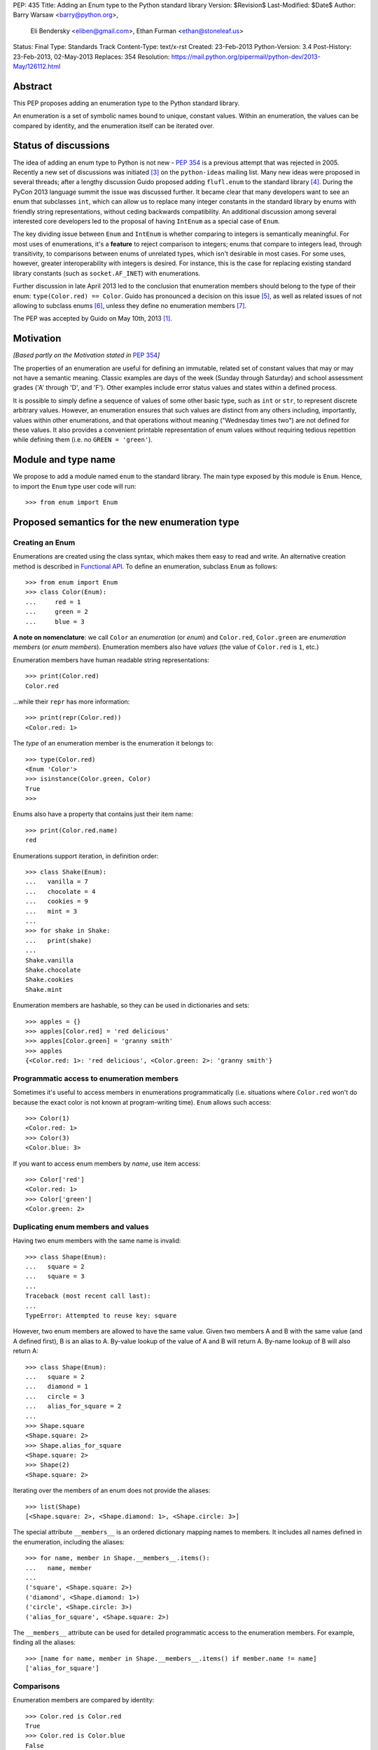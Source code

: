 PEP: 435
Title: Adding an Enum type to the Python standard library
Version: $Revision$
Last-Modified: $Date$
Author: Barry Warsaw <barry@python.org>,
        Eli Bendersky <eliben@gmail.com>,
        Ethan Furman <ethan@stoneleaf.us>
Status: Final
Type: Standards Track
Content-Type: text/x-rst
Created: 23-Feb-2013
Python-Version: 3.4
Post-History: 23-Feb-2013, 02-May-2013
Replaces: 354
Resolution: https://mail.python.org/pipermail/python-dev/2013-May/126112.html


Abstract
========

This PEP proposes adding an enumeration type to the Python standard library.

An enumeration is a set of symbolic names bound to unique, constant values.
Within an enumeration, the values can be compared by identity, and the
enumeration itself can be iterated over.


Status of discussions
=====================

The idea of adding an enum type to Python is not new - :pep:`354` is a
previous attempt that was rejected in 2005.  Recently a new set of discussions
was initiated [3]_ on the ``python-ideas`` mailing list.  Many new ideas were
proposed in several threads; after a lengthy discussion Guido proposed adding
``flufl.enum`` to the standard library [4]_.  During the PyCon 2013 language
summit the issue was discussed further.  It became clear that many developers
want to see an enum that subclasses ``int``, which can allow us to replace
many integer constants in the standard library by enums with friendly string
representations, without ceding backwards compatibility.  An additional
discussion among several interested core developers led to the proposal of
having ``IntEnum`` as a special case of ``Enum``.

The key dividing issue between ``Enum`` and ``IntEnum`` is whether comparing
to integers is semantically meaningful.  For most uses of enumerations, it's
a **feature** to reject comparison to integers; enums that compare to integers
lead, through transitivity, to comparisons between enums of unrelated types,
which isn't desirable in most cases.  For some uses, however, greater
interoperability with integers is desired. For instance, this is the case for
replacing existing standard library constants (such as ``socket.AF_INET``)
with enumerations.

Further discussion in late April 2013 led to the conclusion that enumeration
members should belong to the type of their enum: ``type(Color.red) == Color``.
Guido has pronounced a decision on this issue [5]_, as well as related issues
of not allowing to subclass enums [6]_, unless they define no enumeration
members [7]_.

The PEP was accepted by Guido on May 10th, 2013 [1]_.


Motivation
==========

*[Based partly on the Motivation stated in* :pep:`354`\ *]*

The properties of an enumeration are useful for defining an immutable, related
set of constant values that may or may not have a semantic meaning.  Classic
examples are days of the week (Sunday through Saturday) and school assessment
grades ('A' through 'D', and 'F').  Other examples include error status values
and states within a defined process.

It is possible to simply define a sequence of values of some other basic type,
such as ``int`` or ``str``, to represent discrete arbitrary values.  However,
an enumeration ensures that such values are distinct from any others including,
importantly, values within other enumerations, and that operations without
meaning ("Wednesday times two") are not defined for these values.  It also
provides a convenient printable representation of enum values without requiring
tedious repetition while defining them (i.e. no ``GREEN = 'green'``).


Module and type name
====================

We propose to add a module named ``enum`` to the standard library.  The main
type exposed by this module is ``Enum``.  Hence, to import the ``Enum`` type
user code will run::

    >>> from enum import Enum


Proposed semantics for the new enumeration type
===============================================

Creating an Enum
----------------

Enumerations are created using the class syntax, which makes them easy to read
and write.  An alternative creation method is described in `Functional API`_.
To define an enumeration, subclass ``Enum`` as follows::

    >>> from enum import Enum
    >>> class Color(Enum):
    ...     red = 1
    ...     green = 2
    ...     blue = 3

**A note on nomenclature**: we call ``Color`` an *enumeration* (or *enum*)
and ``Color.red``, ``Color.green`` are *enumeration members* (or
*enum members*).  Enumeration members also have *values* (the value of
``Color.red`` is ``1``, etc.)

Enumeration members have human readable string representations::

    >>> print(Color.red)
    Color.red

...while their ``repr`` has more information::

    >>> print(repr(Color.red))
    <Color.red: 1>

The *type* of an enumeration member is the enumeration it belongs to::

    >>> type(Color.red)
    <Enum 'Color'>
    >>> isinstance(Color.green, Color)
    True
    >>>

Enums also have a property that contains just their item name::

    >>> print(Color.red.name)
    red

Enumerations support iteration, in definition order::

    >>> class Shake(Enum):
    ...   vanilla = 7
    ...   chocolate = 4
    ...   cookies = 9
    ...   mint = 3
    ...
    >>> for shake in Shake:
    ...   print(shake)
    ...
    Shake.vanilla
    Shake.chocolate
    Shake.cookies
    Shake.mint

Enumeration members are hashable, so they can be used in dictionaries and sets::

    >>> apples = {}
    >>> apples[Color.red] = 'red delicious'
    >>> apples[Color.green] = 'granny smith'
    >>> apples
    {<Color.red: 1>: 'red delicious', <Color.green: 2>: 'granny smith'}


Programmatic access to enumeration members
------------------------------------------

Sometimes it's useful to access members in enumerations programmatically (i.e.
situations where ``Color.red`` won't do because the exact color is not known
at program-writing time).  ``Enum`` allows such access::

    >>> Color(1)
    <Color.red: 1>
    >>> Color(3)
    <Color.blue: 3>

If you want to access enum members by *name*, use item access::

    >>> Color['red']
    <Color.red: 1>
    >>> Color['green']
    <Color.green: 2>


Duplicating enum members and values
-----------------------------------

Having two enum members with the same name is invalid::

    >>> class Shape(Enum):
    ...   square = 2
    ...   square = 3
    ...
    Traceback (most recent call last):
    ...
    TypeError: Attempted to reuse key: square

However, two enum members are allowed to have the same value.  Given two members
A and B with the same value (and A defined first), B is an alias to A.  By-value
lookup of the value of A and B will return A.  By-name lookup of B will also
return A::

    >>> class Shape(Enum):
    ...   square = 2
    ...   diamond = 1
    ...   circle = 3
    ...   alias_for_square = 2
    ...
    >>> Shape.square
    <Shape.square: 2>
    >>> Shape.alias_for_square
    <Shape.square: 2>
    >>> Shape(2)
    <Shape.square: 2>

Iterating over the members of an enum does not provide the aliases::

    >>> list(Shape)
    [<Shape.square: 2>, <Shape.diamond: 1>, <Shape.circle: 3>]

The special attribute ``__members__`` is an ordered dictionary mapping names
to members.  It includes all names defined in the enumeration, including the
aliases::

    >>> for name, member in Shape.__members__.items():
    ...   name, member
    ...
    ('square', <Shape.square: 2>)
    ('diamond', <Shape.diamond: 1>)
    ('circle', <Shape.circle: 3>)
    ('alias_for_square', <Shape.square: 2>)

The ``__members__`` attribute can be used for detailed programmatic access to
the enumeration members.  For example, finding all the aliases::

    >>> [name for name, member in Shape.__members__.items() if member.name != name]
    ['alias_for_square']

Comparisons
-----------

Enumeration members are compared by identity::

    >>> Color.red is Color.red
    True
    >>> Color.red is Color.blue
    False
    >>> Color.red is not Color.blue
    True

Ordered comparisons between enumeration values are *not* supported.  Enums are
not integers (but see `IntEnum`_ below)::

    >>> Color.red < Color.blue
    Traceback (most recent call last):
      File "<stdin>", line 1, in <module>
    TypeError: unorderable types: Color() < Color()

Equality comparisons are defined though::

    >>> Color.blue == Color.red
    False
    >>> Color.blue != Color.red
    True
    >>> Color.blue == Color.blue
    True

Comparisons against non-enumeration values will always compare not equal
(again, ``IntEnum`` was explicitly designed to behave differently, see
below)::

    >>> Color.blue == 2
    False


Allowed members and attributes of enumerations
----------------------------------------------

The examples above use integers for enumeration values.  Using integers is
short and handy (and provided by default by the `Functional API`_), but not
strictly enforced.  In the vast majority of use-cases, one doesn't care what
the actual value of an enumeration is.  But if the value *is* important,
enumerations can have arbitrary values.

Enumerations are Python classes, and can have methods and special methods as
usual.  If we have this enumeration::

    class Mood(Enum):
      funky = 1
      happy = 3

      def describe(self):
        # self is the member here
        return self.name, self.value

      def __str__(self):
        return 'my custom str! {0}'.format(self.value)

      @classmethod
      def favorite_mood(cls):
        # cls here is the enumeration
        return cls.happy

Then::

    >>> Mood.favorite_mood()
    <Mood.happy: 3>
    >>> Mood.happy.describe()
    ('happy', 3)
    >>> str(Mood.funky)
    'my custom str! 1'

The rules for what is allowed are as follows: all attributes defined within an
enumeration will become members of this enumeration, with the exception of
*__dunder__* names and descriptors [9]_; methods are descriptors too.


Restricted subclassing of enumerations
--------------------------------------

Subclassing an enumeration is allowed only if the enumeration does not define
any members.  So this is forbidden::

    >>> class MoreColor(Color):
    ...   pink = 17
    ...
    TypeError: Cannot extend enumerations

But this is allowed::

    >>> class Foo(Enum):
    ...   def some_behavior(self):
    ...     pass
    ...
    >>> class Bar(Foo):
    ...   happy = 1
    ...   sad = 2
    ...

The rationale for this decision was given by Guido in [6]_.  Allowing to
subclass enums that define members would lead to a violation of some
important invariants of types and instances.  On the other hand, it
makes sense to allow sharing some common behavior between a group of
enumerations, and subclassing empty enumerations is also used to implement
``IntEnum``.


IntEnum
-------

A variation of ``Enum`` is proposed which is also a subclass of ``int``.
Members of an ``IntEnum`` can be compared to integers; by extension,
integer enumerations of different types can also be compared to each other::

    >>> from enum import IntEnum
    >>> class Shape(IntEnum):
    ...   circle = 1
    ...   square = 2
    ...
    >>> class Request(IntEnum):
    ...   post = 1
    ...   get = 2
    ...
    >>> Shape == 1
    False
    >>> Shape.circle == 1
    True
    >>> Shape.circle == Request.post
    True

However they still can't be compared to ``Enum``::

    >>> class Shape(IntEnum):
    ...   circle = 1
    ...   square = 2
    ...
    >>> class Color(Enum):
    ...   red = 1
    ...   green = 2
    ...
    >>> Shape.circle == Color.red
    False

``IntEnum`` values behave like integers in other ways you'd expect::

    >>> int(Shape.circle)
    1
    >>> ['a', 'b', 'c'][Shape.circle]
    'b'
    >>> [i for i in range(Shape.square)]
    [0, 1]

For the vast majority of code, ``Enum`` is strongly recommended,
since ``IntEnum`` breaks some semantic promises of an enumeration (by
being comparable to integers, and thus by transitivity to other
unrelated enumerations). It should be used only in special cases where
there's no other choice; for example, when integer constants are
replaced with enumerations and backwards compatibility is required
with code that still expects integers.


Other derived enumerations
--------------------------

``IntEnum`` will be part of the ``enum`` module.  However, it would be very
simple to implement independently::

    class IntEnum(int, Enum):
        pass

This demonstrates how similar derived enumerations can be defined, for example
a ``StrEnum`` that mixes in ``str`` instead of ``int``.

Some rules:

1. When subclassing Enum, mix-in types must appear before Enum itself in the
   sequence of bases, as in the ``IntEnum`` example above.
2. While Enum can have members of any type, once you mix in an additional
   type, all the members must have values of that type, e.g. ``int`` above.
   This restriction does not apply to mix-ins which only add methods
   and don't specify another data type such as ``int`` or ``str``.


Pickling
--------

Enumerations can be pickled and unpickled::

    >>> from enum.tests.fruit import Fruit
    >>> from pickle import dumps, loads
    >>> Fruit.tomato is loads(dumps(Fruit.tomato))
    True

The usual restrictions for pickling apply: picklable enums must be defined in
the top level of a module, since unpickling requires them to be importable
from that module.


Functional API
--------------

The ``Enum`` class is callable, providing the following functional API::

    >>> Animal = Enum('Animal', 'ant bee cat dog')
    >>> Animal
    <Enum 'Animal'>
    >>> Animal.ant
    <Animal.ant: 1>
    >>> Animal.ant.value
    1
    >>> list(Animal)
    [<Animal.ant: 1>, <Animal.bee: 2>, <Animal.cat: 3>, <Animal.dog: 4>]

The semantics of this API resemble ``namedtuple``. The first argument
of the call to ``Enum`` is the name of the enumeration.  Pickling enums
created with the functional API will work on CPython and PyPy, but for
IronPython and Jython you may need to specify the module name explicitly
as follows::

    >>> Animals = Enum('Animals', 'ant bee cat dog', module=__name__)

The second argument is the *source* of enumeration member names.  It can be a
whitespace-separated string of names, a sequence of names, a sequence of
2-tuples with key/value pairs, or a mapping (e.g. dictionary) of names to
values.  The last two options enable assigning arbitrary values to
enumerations; the others auto-assign increasing integers starting with 1.  A
new class derived from ``Enum`` is returned.  In other words, the above
assignment to ``Animal`` is equivalent to::

    >>> class Animals(Enum):
    ...   ant = 1
    ...   bee = 2
    ...   cat = 3
    ...   dog = 4

The reason for defaulting to ``1`` as the starting number and not ``0`` is
that ``0`` is ``False`` in a boolean sense, but enum members all evaluate
to ``True``.


Proposed variations
===================

Some variations were proposed during the discussions in the mailing list.
Here's some of the more popular ones.


flufl.enum
----------

``flufl.enum`` was the reference implementation upon which this PEP was
originally based.  Eventually, it was decided against the inclusion of
``flufl.enum`` because its design separated enumeration members from
enumerations, so the former are not instances of the latter.  Its design
also explicitly permits subclassing enumerations for extending them with
more members (due to the member/enum separation, the type invariants are not
violated in ``flufl.enum`` with such a scheme).


Not having to specify values for enums
--------------------------------------

Michael Foord proposed (and Tim Delaney provided a proof-of-concept
implementation) to use metaclass magic that makes this possible::

    class Color(Enum):
        red, green, blue

The values get actually assigned only when first looked up.

Pros: cleaner syntax that requires less typing for a very common task (just
listing enumeration names without caring about the values).

Cons: involves much magic in the implementation, which makes even the
definition of such enums baffling when first seen.  Besides, explicit is
better than implicit.

Using special names or forms to auto-assign enum values
-------------------------------------------------------

A different approach to avoid specifying enum values is to use a special name
or form to auto assign them.  For example::

    class Color(Enum):
        red = None          # auto-assigned to 0
        green = None        # auto-assigned to 1
        blue = None         # auto-assigned to 2

More flexibly::

    class Color(Enum):
        red = 7
        green = None        # auto-assigned to 8
        blue = 19
        purple = None       # auto-assigned to 20

Some variations on this theme:

#. A special name ``auto`` imported from the enum package.
#. Georg Brandl proposed ellipsis (``...``) instead of ``None`` to achieve the
   same effect.

Pros: no need to manually enter values. Makes it easier to change the enum and
extend it, especially for large enumerations.

Cons: actually longer to type in many simple cases.  The argument of explicit
vs. implicit applies here as well.


Use-cases in the standard library
=================================

The Python standard library has many places where the usage of enums would be
beneficial to replace other idioms currently used to represent them.  Such
usages can be divided to two categories: user-code facing constants, and
internal constants.

User-code facing constants like ``os.SEEK_*``, ``socket`` module constants,
decimal rounding modes and HTML error codes could require backwards
compatibility since user code may expect integers.  ``IntEnum`` as described
above provides the required semantics; being a subclass of ``int``, it does not
affect user code that expects integers, while on the other hand allowing
printable representations for enumeration values::

    >>> import socket
    >>> family = socket.AF_INET
    >>> family == 2
    True
    >>> print(family)
    SocketFamily.AF_INET

Internal constants are not seen by user code but are employed internally by
stdlib modules.  These can be implemented with ``Enum``.  Some examples
uncovered by a very partial skim through the stdlib: ``binhex``, ``imaplib``,
``http/client``, ``urllib/robotparser``, ``idlelib``, ``concurrent.futures``,
``turtledemo``.

In addition, looking at the code of the Twisted library, there are many use
cases for replacing internal state constants with enums.  The same can be said
about a lot of networking code (especially implementation of protocols) and
can be seen in test protocols written with the Tulip library as well.


Acknowledgments
===============

This PEP was initially proposing including the ``flufl.enum`` package [8]_
by Barry Warsaw into the stdlib, and is inspired in large parts by it.
Ben Finney is the author of the earlier enumeration :pep:`354`.


References
==========

.. [1] https://mail.python.org/pipermail/python-dev/2013-May/126112.html
.. [3] https://mail.python.org/pipermail/python-ideas/2013-January/019003.html
.. [4] https://mail.python.org/pipermail/python-ideas/2013-February/019373.html
.. [5] To make enums behave similarly to Python classes like bool, and
       behave in a more intuitive way.  It would be surprising if the type of
       ``Color.red`` would not be ``Color``. (Discussion in
       https://mail.python.org/pipermail/python-dev/2013-April/125687.html)
.. [6] Subclassing enums and adding new members creates an unresolvable
       situation; on one hand ``MoreColor.red`` and ``Color.red`` should
       not be the same object, and on the other ``isinstance`` checks become
       confusing if they are not.  The discussion also links to Stack Overflow
       discussions that make additional arguments.
       (https://mail.python.org/pipermail/python-dev/2013-April/125716.html)
.. [7] It may be useful to have a class defining some behavior (methods, with
       no actual enumeration members) mixed into an enum, and this would not
       create the problem discussed in [6]_.  (Discussion in
       https://mail.python.org/pipermail/python-dev/2013-May/125859.html)
.. [8] http://pythonhosted.org/flufl.enum/
.. [9] http://docs.python.org/3/howto/descriptor.html


Copyright
=========

This document has been placed in the public domain.
